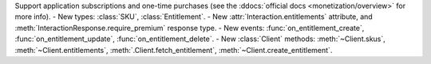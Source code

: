 Support application subscriptions and one-time purchases (see the :ddocs:`official docs <monetization/overview>` for more info).
- New types: :class:`SKU`, :class:`Entitlement`.
- New :attr:`Interaction.entitlements` attribute, and :meth:`InteractionResponse.require_premium` response type.
- New events: :func:`on_entitlement_create`, :func:`on_entitlement_update`, :func:`on_entitlement_delete`.
- New :class:`Client` methods: :meth:`~Client.skus`, :meth:`~Client.entitlements`, :meth:`.Client.fetch_entitlement`, :meth:`~Client.create_entitlement`.
